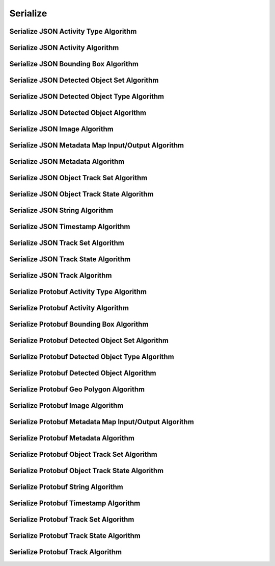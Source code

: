 Serialize
=========

.. _json_activity_type:

Serialize JSON Activity Type Algorithm
---------------------------------------

..  doxygenclass:: kwiver::arrows::json::activity_type
    :project: kwiver
    :members:


.. _json_activity:

Serialize JSON Activity Algorithm
-----------------------------------

..  doxygenclass:: kwiver::arrows::json::activity
    :project: kwiver
    :members:


.. _json_bounding_box:

Serialize JSON Bounding Box Algorithm
--------------------------------------

..  doxygenclass:: kwiver::arrows::json::bounding_box
    :project: kwiver
    :members:


.. _json_detected_object_set:

Serialize JSON Detected Object Set Algorithm
---------------------------------------------

..  doxygenclass:: kwiver::arrows::json::detected_object_set
    :project: kwiver
    :members:


.. _json_detected_object_type:

Serialize JSON Detected Object Type Algorithm
----------------------------------------------

..  doxygenclass:: kwiver::arrows::json::detected_object_type
    :project: kwiver
    :members:


.. _json_detected_object:

Serialize JSON Detected Object Algorithm
-----------------------------------------

..  doxygenclass:: kwiver::arrows::json::detected_object
    :project: kwiver
    :members:


.. _json_image:

Serialize JSON Image Algorithm
-------------------------------

..  doxygenclass:: kwiver::arrows::json::image
    :project: kwiver
    :members:


.. _json_metadata_map_io:

Serialize JSON Metadata Map Input/Output Algorithm
--------------------------------------------------

..  doxygenclass:: kwiver::arrows::json::metadata_map_io
    :project: kwiver
    :members:


.. _json_metadata:

Serialize JSON Metadata Algorithm
-----------------------------------

..  doxygenclass:: kwiver::arrows::json::metadata
    :project: kwiver
    :members:


.. _json_object_track_set:

Serialize JSON Object Track Set Algorithm
------------------------------------------

..  doxygenclass:: kwiver::arrows::json::object_track_set
    :project: kwiver
    :members:


.. _json_object_track_state:

Serialize JSON Object Track State Algorithm
--------------------------------------------

..  doxygenclass:: kwiver::arrows::json::object_track_state
    :project: kwiver
    :members:


.. _json_string:

Serialize JSON String Algorithm
---------------------------------

..  doxygenclass:: kwiver::arrows::json::string
    :project: kwiver
    :members:


.. _json_timestamp:

Serialize JSON Timestamp Algorithm
------------------------------------

..  doxygenclass:: kwiver::arrows::json::timestamp
    :project: kwiver
    :members:


.. _json_track_set:

Serialize JSON Track Set Algorithm
-----------------------------------

..  doxygenclass:: kwiver::arrows::json::track_set
    :project: kwiver
    :members:


.. _json_track_state:

Serialize JSON Track State Algorithm
--------------------------------------

..  doxygenclass:: kwiver::arrows::json::track_state
    :project: kwiver
    :members:


.. _json_track:

Serialize JSON Track Algorithm
-------------------------------

..  doxygenclass:: kwiver::arrows::json::track
    :project: kwiver
    :members:

.. _protobuf_activity_type:

Serialize Protobuf Activity Type Algorithm
-------------------------------------------

..  doxygenclass:: kwiver::arrows::protobuf::activity_type
    :project: kwiver
    :members:


.. _protobuf_activity:

Serialize Protobuf Activity Algorithm
---------------------------------------

..  doxygenclass:: kwiver::arrows::protobuf::activity
    :project: kwiver
    :members:


.. _protobuf_bounding_box:

Serialize Protobuf Bounding Box Algorithm
------------------------------------------

..  doxygenclass:: kwiver::arrows::protobuf::bounding_box
    :project: kwiver
    :members:


.. _protobuf_detected_object_set:

Serialize Protobuf Detected Object Set Algorithm
-------------------------------------------------

..  doxygenclass:: kwiver::arrows::protobuf::detected_object_set
    :project: kwiver
    :members:


.. _protobuf_detected_object_type:

Serialize Protobuf Detected Object Type Algorithm
--------------------------------------------------

..  doxygenclass:: kwiver::arrows::protobuf::detected_object_type
    :project: kwiver
    :members:


.. _protobuf_detected_object:

Serialize Protobuf Detected Object Algorithm
---------------------------------------------

..  doxygenclass:: kwiver::arrows::protobuf::detected_object
    :project: kwiver
    :members:


.. _protobuf_geo_polygon:

Serialize Protobuf Geo Polygon Algorithm
-----------------------------------------

..  doxygenclass:: kwiver::arrows::protobuf::geo_polygon
    :project: kwiver
    :members:


.. _protobuf_image:

Serialize Protobuf Image Algorithm
-----------------------------------

..  doxygenclass:: kwiver::arrows::protobuf::image
    :project: kwiver
    :members:


.. _protobuf_metadata_map_io:

Serialize Protobuf Metadata Map Input/Output Algorithm
-------------------------------------------------------

..  doxygenclass:: kwiver::arrows::protobuf::metadata_map_io
    :project: kwiver
    :members:


.. _protobuf_metadata:

Serialize Protobuf Metadata Algorithm
--------------------------------------

..  doxygenclass:: kwiver::arrows::protobuf::metadata
    :project: kwiver
    :members:


.. _protobuf_object_track_set:

Serialize Protobuf Object Track Set Algorithm
---------------------------------------------

..  doxygenclass:: kwiver::arrows::protobuf::object_track_set
    :project: kwiver
    :members:


.. _protobuf_object_track_state:

Serialize Protobuf Object Track State Algorithm
------------------------------------------------

..  doxygenclass:: kwiver::arrows::protobuf::object_track_state
    :project: kwiver
    :members:


.. _protobuf_string:

Serialize Protobuf String Algorithm
------------------------------------

..  doxygenclass:: kwiver::arrows::protobuf::string
    :project: kwiver
    :members:


.. _protobuf_timestamp:

Serialize Protobuf Timestamp Algorithm
---------------------------------------

..  doxygenclass:: kwiver::arrows::protobuf::timestamp
    :project: kwiver
    :members:


.. _protobuf_track_set:

Serialize Protobuf Track Set Algorithm
----------------------------------------

..  doxygenclass:: kwiver::arrows::protobuf::track_set
    :project: kwiver
    :members:


.. _protobuf_track_state:

Serialize Protobuf Track State Algorithm
------------------------------------------

..  doxygenclass:: kwiver::arrows::protobuf::track_state
    :project: kwiver
    :members:


.. _protobuf_track:

Serialize Protobuf Track Algorithm
------------------------------------

..  doxygenclass:: kwiver::arrows::protobuf::track
    :project: kwiver
    :members:
